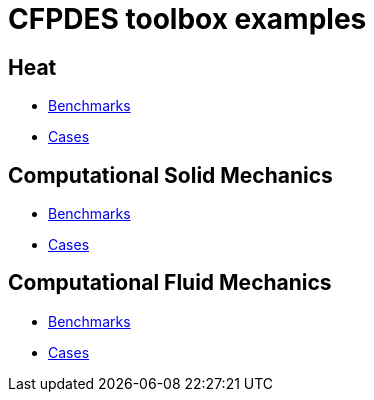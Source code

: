 = CFPDES toolbox examples

== Heat

- xref:heat/index.adoc#_benchmarks[Benchmarks]

- xref:heat/index.adoc#_cases[Cases]

== Computational Solid Mechanics

- xref:solid/index.adoc#_benchmarks[Benchmarks]

- xref:solid/index.adoc#_cases[Cases]

== Computational Fluid Mechanics

- xref:fluid/index.adoc#_benchmarks[Benchmarks]

- xref:fluid/index.adoc#_cases[Cases]


